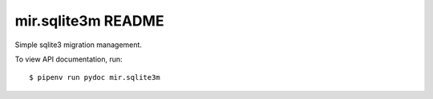 mir.sqlite3m README
====================

.. image:: https://circleci.com/gh/darkfeline/mir.sqlite3m.svg?style=shield
   :target: https://circleci.com/gh/darkfeline/mir.sqlite3m
   :alt: CircleCI
.. image:: https://codecov.io/gh/darkfeline/mir.sqlite3m/branch/master/graph/badge.svg
   :target: https://codecov.io/gh/darkfeline/mir.sqlite3m
   :alt: Codecov
.. image:: https://badge.fury.io/py/mir.sqlite3m.svg
   :target: https://badge.fury.io/py/mir.sqlite3m
   :alt: PyPI Release
.. image:: https://readthedocs.org/projects/mir-sqlite3m/badge/?version=latest
   :target: http://mir-sqlite3m.readthedocs.io/en/latest/
   :alt: Latest Documentation

Simple sqlite3 migration management.

To view API documentation, run::

  $ pipenv run pydoc mir.sqlite3m

